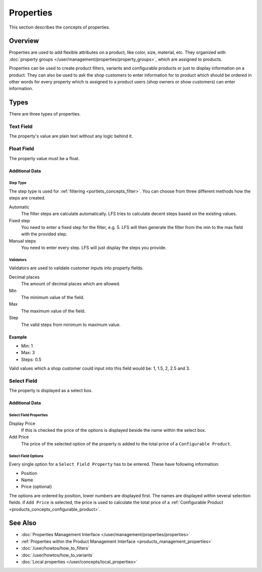 .. index:: Property

.. _properties_concepts:

==========
Properties
==========

This section describes the concepts of properties.

Overview
========

Properties are used to add flexible attributes on a product, like color, size,
material, etc. They organized with :doc:`property groups
</user/management/properties/property_groups>`, which are assigned to products.

Properties can be used to create product filters, variants and configurable
products or just to display information on a product. They can also be used to
ask the shop customers to enter information for to product which should be ordered
in other words for every property which is assigned to a product users (shop
owners or show customers) can enter information.

.. _properties_concepts_types:

Types
=====

There are three types of properties.

Text Field
-----------

The property's value are plain text without any logic behind it.

Float Field
------------

The property value must be a float.

Additional Data
^^^^^^^^^^^^^^^

Step Type
*********

The step type is used for :ref:`filtering <portlets_concepts_filter>`. You
can choose from three different methods how the steps are created.

Automatic
    The filter steps are calculate automatically. LFS tries to
    calculate decent steps based on the existing values.

Fixed step
    You need to enter a fixed step for the filter, e.g. 5. LFS will
    then generate the filter from the min to the max field with the
    provided step.

Manual steps
    You need to enter every step. LFS will just display the steps
    you provide.

Validators
**********

Validators are used to validate customer inputs into property fields.

Decimal places
    The amount of decimal places which are allowed.

Min
    The minimum value of the field.

Max
    The maximum value of the field.

Step
    The valid steps from minimum to maximum value.

Example
^^^^^^^

* Min: 1
* Max: 3
* Steps: 0.5

Valid values which a shop customer could input into this field would be:
1, 1.5, 2, 2.5 and 3.

Select Field
------------

The property is displayed as a select box.

Additional Data
^^^^^^^^^^^^^^^

Select Field Properties
***********************

Display Price
    If this is checked the price of the options is displayed beside the name
    within the select box.

Add Price
    The price of the selected option of the property is added to the total
    price of a ``Configurable Product``.

Select Field Options
********************

Every single option for a ``Select Field Property`` has to be entered. These
have following information:

* Position
* Name
* Price (optional)

The options are ordered by position, lower numbers are displayed first. The
names are displayed within several selection fields. if ``Add Price`` is selected,
the price is used to calculate the total price of a :ref:`Configurable Product
<products_concepts_configurable_product>`.

See Also
========

* :doc:`Properties Management Interface </user/management/properties/properties>`
* :ref:`Properties within the Product Management Interface <products_management_properties>`
* :doc:`/user/howtos/how_to_filters`
* :doc:`/user/howtos/how_to_variants`
* :doc:`Local properties </user/concepts/local_properties>`
